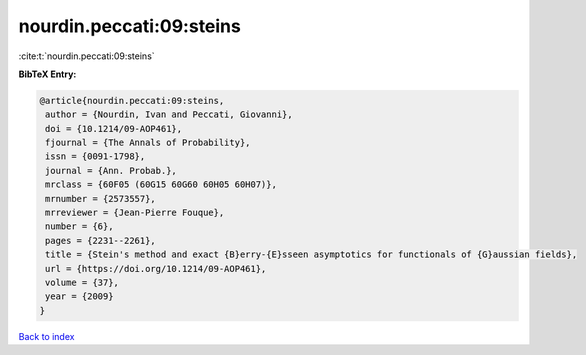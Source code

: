 nourdin.peccati:09:steins
=========================

:cite:t:`nourdin.peccati:09:steins`

**BibTeX Entry:**

.. code-block:: bibtex

   @article{nourdin.peccati:09:steins,
    author = {Nourdin, Ivan and Peccati, Giovanni},
    doi = {10.1214/09-AOP461},
    fjournal = {The Annals of Probability},
    issn = {0091-1798},
    journal = {Ann. Probab.},
    mrclass = {60F05 (60G15 60G60 60H05 60H07)},
    mrnumber = {2573557},
    mrreviewer = {Jean-Pierre Fouque},
    number = {6},
    pages = {2231--2261},
    title = {Stein's method and exact {B}erry-{E}sseen asymptotics for functionals of {G}aussian fields},
    url = {https://doi.org/10.1214/09-AOP461},
    volume = {37},
    year = {2009}
   }

`Back to index <../By-Cite-Keys.rst>`_
